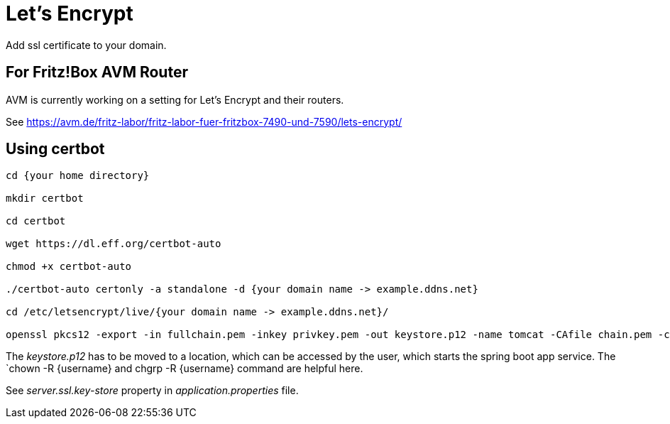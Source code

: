 = Let's Encrypt

Add ssl certificate to your domain.

== For Fritz!Box AVM Router

AVM is currently working on a setting for Let's Encrypt and their routers.

See https://avm.de/fritz-labor/fritz-labor-fuer-fritzbox-7490-und-7590/lets-encrypt/

== Using certbot

[source, console]
----
cd {your home directory}

mkdir certbot

cd certbot

wget https://dl.eff.org/certbot-auto

chmod +x certbot-auto

./certbot-auto certonly -a standalone -d {your domain name -> example.ddns.net}

cd /etc/letsencrypt/live/{your domain name -> example.ddns.net}/

openssl pkcs12 -export -in fullchain.pem -inkey privkey.pem -out keystore.p12 -name tomcat -CAfile chain.pem -caname root

----

The _keystore.p12_ has to be moved to a location, which can be accessed by the user, which starts the spring boot app service. The `chown -R {username} and chgrp -R {username} command are helpful here.

See _server.ssl.key-store_ property in _application.properties_ file.
